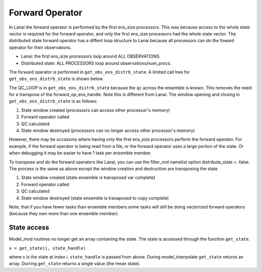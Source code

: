 Forward Operator
================

In Lanai the forward operator is performed by the first ens_size processors. This was because access to the whole state
vector is required for the forward operator, and only the first ens_size processors had the whole state vector. The
distributed state forward operator has a diffent loop structure to Lanai because all processors can do the foward
operator for their observations.

-  Lanai: the first ens_size processors loop around ALL OBSERVATIONS.
-  Distributed state: ALL PROCESSORS loop around observations/num_procs.

The forward operator is performed in ``get_obs_ens_distrb_state``. A limited call tree for ``get_obs_ens_distrb_state``
is shown below.

|image1|

The QC_LOOP is in ``get_obs_ens_distrb_state`` because the qc across the ensemble is known. This removes the need for a
transpose of the forward_op_ens_handle. Note this is different from Lanai. The window opening and closing in
``get_obs_ens_distrb_state`` is as follows:

#. State window created (processors can access other processor's memory)
#. Forward operator called
#. QC calculated
#. State window destroyed (processors can no longer access other processor's memory)

However, there may be occasions where having only the first ens_size processors perform the forward operator. For
example, if the forward operator is being read from a file, or the forward operator uses a large portion of the state.
Or when debugging it may be easier to have 1 task per ensemble member.

To transpose and do the forward operators like Lanai, you can use the filter_nml namelist option distribute_state =
.false. The process is the same as above except the window creation and destruction are transposing the state.

#. State window created (state ensemble is transposed var complete)
#. Forward operator called
#. QC calculated
#. State window destroyed (state ensemble is tranaposed to copy complete)

Note, that if you have fewer tasks than ensemble members some tasks will still be doing vectorized forward operators
(because they own more than one ensemble member).

State access
------------

Model_mod routines no longer get an array containing the state. The state is accessed through the function
``get_state``.

``x = get_state(i, state_handle)``

where x is the state at index i. ``state_handle`` is passed from above. During model_interpolate ``get_state`` returns
an array. Durring ``get_state`` returns a single value (the mean state).

.. |image1| image:: ../Graphs/forward_operator.gv.svg
